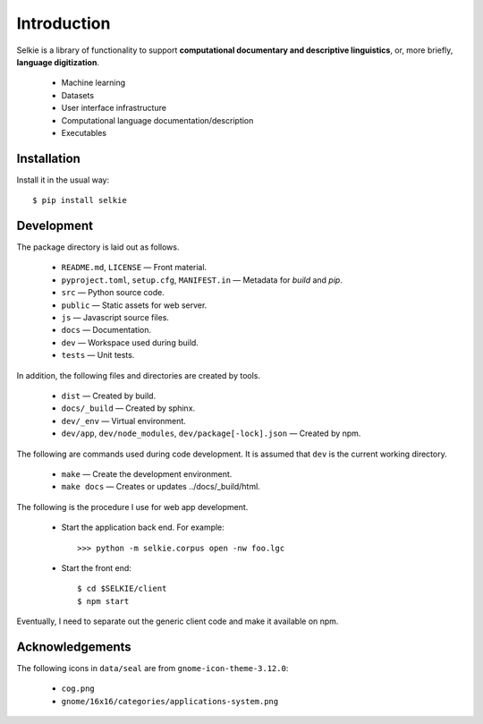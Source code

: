 
Introduction
============

Selkie is a library of functionality to support **computational
documentary and descriptive linguistics**, or, more briefly,
**language digitization**.

 * Machine learning
 * Datasets
 * User interface infrastructure
 * Computational language documentation/description
 * Executables

Installation
------------

Install it in the usual way::

    $ pip install selkie

Development
-----------

The package directory is laid out as follows.

 * ``README.md``, ``LICENSE`` — Front material.
 * ``pyproject.toml``, ``setup.cfg``, ``MANIFEST.in`` — Metadata for
   *build* and *pip*.
 * ``src`` — Python source code.
 * ``public`` — Static assets for web server.
 * ``js`` — Javascript source files.
 * ``docs`` — Documentation.
 * ``dev`` — Workspace used during build.
 * ``tests`` — Unit tests.

In addition, the following files and directories are created by tools.

 * ``dist`` — Created by build.
 * ``docs/_build`` — Created by sphinx.
 * ``dev/_env`` — Virtual environment.
 * ``dev/app``, ``dev/node_modules``, ``dev/package[-lock].json`` — Created by npm.

The following are commands used during code development.  It is
assumed that ``dev`` is the current working directory.

 * ``make`` — Create the development environment.
 * ``make docs`` — Creates or updates ../docs/_build/html.

The following is the procedure I use for web app development.

 * Start the application back end.  For example::

      >>> python -m selkie.corpus open -nw foo.lgc

 * Start the front end::

      $ cd $SELKIE/client
      $ npm start

Eventually, I need to separate out the generic client code and make it
available on npm.

Acknowledgements
----------------

The following icons in ``data/seal`` are from
``gnome-icon-theme-3.12.0``:

 * ``cog.png``
 * ``gnome/16x16/categories/applications-system.png``
